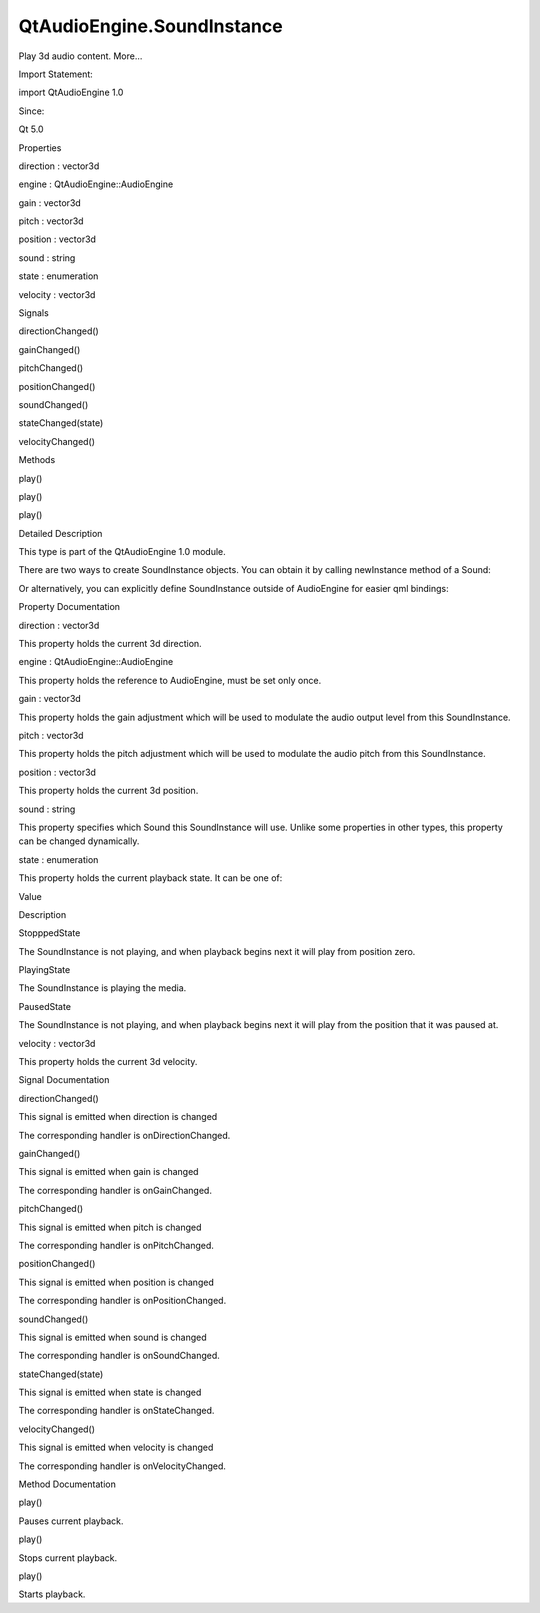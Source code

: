 QtAudioEngine.SoundInstance
===========================

.. raw:: html

   <p>

Play 3d audio content. More...

.. raw:: html

   </p>

.. raw:: html

   <!-- @@@SoundInstance -->

.. raw:: html

   <table class="alignedsummary">

.. raw:: html

   <tr>

.. raw:: html

   <td class="memItemLeft rightAlign topAlign">

Import Statement:

.. raw:: html

   </td>

.. raw:: html

   <td class="memItemRight bottomAlign">

import QtAudioEngine 1.0

.. raw:: html

   </td>

.. raw:: html

   </tr>

.. raw:: html

   <tr>

.. raw:: html

   <td class="memItemLeft rightAlign topAlign">

Since:

.. raw:: html

   </td>

.. raw:: html

   <td class="memItemRight bottomAlign">

Qt 5.0

.. raw:: html

   </td>

.. raw:: html

   </tr>

.. raw:: html

   </table>

.. raw:: html

   <ul>

.. raw:: html

   </ul>

.. raw:: html

   <h2 id="properties">

Properties

.. raw:: html

   </h2>

.. raw:: html

   <ul>

.. raw:: html

   <li class="fn">

direction : vector3d

.. raw:: html

   </li>

.. raw:: html

   <li class="fn">

engine : QtAudioEngine::AudioEngine

.. raw:: html

   </li>

.. raw:: html

   <li class="fn">

gain : vector3d

.. raw:: html

   </li>

.. raw:: html

   <li class="fn">

pitch : vector3d

.. raw:: html

   </li>

.. raw:: html

   <li class="fn">

position : vector3d

.. raw:: html

   </li>

.. raw:: html

   <li class="fn">

sound : string

.. raw:: html

   </li>

.. raw:: html

   <li class="fn">

state : enumeration

.. raw:: html

   </li>

.. raw:: html

   <li class="fn">

velocity : vector3d

.. raw:: html

   </li>

.. raw:: html

   </ul>

.. raw:: html

   <h2 id="signals">

Signals

.. raw:: html

   </h2>

.. raw:: html

   <ul>

.. raw:: html

   <li class="fn">

directionChanged()

.. raw:: html

   </li>

.. raw:: html

   <li class="fn">

gainChanged()

.. raw:: html

   </li>

.. raw:: html

   <li class="fn">

pitchChanged()

.. raw:: html

   </li>

.. raw:: html

   <li class="fn">

positionChanged()

.. raw:: html

   </li>

.. raw:: html

   <li class="fn">

soundChanged()

.. raw:: html

   </li>

.. raw:: html

   <li class="fn">

stateChanged(state)

.. raw:: html

   </li>

.. raw:: html

   <li class="fn">

velocityChanged()

.. raw:: html

   </li>

.. raw:: html

   </ul>

.. raw:: html

   <h2 id="methods">

Methods

.. raw:: html

   </h2>

.. raw:: html

   <ul>

.. raw:: html

   <li class="fn">

play()

.. raw:: html

   </li>

.. raw:: html

   <li class="fn">

play()

.. raw:: html

   </li>

.. raw:: html

   <li class="fn">

play()

.. raw:: html

   </li>

.. raw:: html

   </ul>

.. raw:: html

   <!-- $$$SoundInstance-description -->

.. raw:: html

   <h2 id="details">

Detailed Description

.. raw:: html

   </h2>

.. raw:: html

   </p>

.. raw:: html

   <p>

This type is part of the QtAudioEngine 1.0 module.

.. raw:: html

   </p>

.. raw:: html

   <p>

There are two ways to create SoundInstance objects. You can obtain it by
calling newInstance method of a Sound:

.. raw:: html

   </p>

.. raw:: html

   <pre class="qml">import QtQuick 2.0
   import QtAudioEngine 1.0
   <span class="type">Rectangle</span> {
   <span class="name">id</span>:<span class="name">root</span>
   <span class="name">color</span>:<span class="string">&quot;white&quot;</span>
   <span class="name">width</span>: <span class="number">300</span>
   <span class="name">height</span>: <span class="number">500</span>
   <span class="type"><a href="QtAudioEngine.AudioEngine.md">AudioEngine</a></span> {
   <span class="name">id</span>:<span class="name">audioengine</span>
   <span class="type"><a href="QtAudioEngine.AudioSample.md">AudioSample</a></span> {
   <span class="name">name</span>:<span class="string">&quot;explosion01&quot;</span>
   <span class="name">source</span>: <span class="string">&quot;explosion-01.wav&quot;</span>
   }
   <span class="type"><a href="QtAudioEngine.Sound.md">Sound</a></span> {
   <span class="name">name</span>:<span class="string">&quot;explosion&quot;</span>
   <span class="type"><a href="QtAudioEngine.PlayVariation.md">PlayVariation</a></span> {
   <span class="name">sample</span>:<span class="string">&quot;explosion01&quot;</span>
   }
   }
   }
   property <span class="type">variant</span> <span class="name">soundEffect</span>: <span class="name">audioengine</span>.<span class="name">sounds</span>[<span class="string">&quot;explosion&quot;</span>].<span class="name">newInstance</span>();
   <span class="type">MouseArea</span> {
   <span class="name">anchors</span>.fill: <span class="name">parent</span>
   <span class="name">onPressed</span>: {
   <span class="name">root</span>.<span class="name">soundEffect</span>.<span class="name">play</span>();
   }
   }
   }</pre>

.. raw:: html

   <p>

Or alternatively, you can explicitly define SoundInstance outside of
AudioEngine for easier qml bindings:

.. raw:: html

   </p>

.. raw:: html

   <pre class="qml">import QtQuick 2.0
   import QtAudioEngine 1.0
   <span class="type">Rectangle</span> {
   <span class="name">id</span>:<span class="name">root</span>
   <span class="name">color</span>:<span class="string">&quot;white&quot;</span>
   <span class="name">width</span>: <span class="number">300</span>
   <span class="name">height</span>: <span class="number">500</span>
   <span class="type"><a href="QtAudioEngine.AudioEngine.md">AudioEngine</a></span> {
   <span class="name">id</span>:<span class="name">audioengine</span>
   <span class="type"><a href="QtAudioEngine.AudioSample.md">AudioSample</a></span> {
   <span class="name">name</span>:<span class="string">&quot;explosion01&quot;</span>
   <span class="name">source</span>: <span class="string">&quot;explosion-01.wav&quot;</span>
   }
   <span class="type"><a href="QtAudioEngine.Sound.md">Sound</a></span> {
   <span class="name">name</span>:<span class="string">&quot;explosion&quot;</span>
   <span class="type"><a href="QtAudioEngine.PlayVariation.md">PlayVariation</a></span> {
   <span class="name">sample</span>:<span class="string">&quot;explosion01&quot;</span>
   }
   }
   }
   <span class="type">Item</span> {
   <span class="name">id</span>: <span class="name">animator</span>
   <span class="name">x</span>: <span class="number">10</span> <span class="operator">+</span> <span class="name">observer</span>.<span class="name">percent</span> <span class="operator">*</span> <span class="number">100</span>
   <span class="name">y</span>: <span class="number">20</span> <span class="operator">+</span> <span class="name">observer</span>.<span class="name">percent</span> <span class="operator">*</span> <span class="number">80</span>
   property <span class="type">real</span> <span class="name">percent</span>: <span class="number">0</span>
   SequentialAnimation on <span class="name">percent</span> {
   <span class="name">loops</span>: <span class="name">Animation</span>.<span class="name">Infinite</span>
   <span class="name">running</span>: <span class="number">true</span>
   <span class="type">NumberAnimation</span> {
   <span class="name">duration</span>: <span class="number">8000</span>
   <span class="name">from</span>: <span class="number">0</span>
   <span class="name">to</span>: <span class="number">1</span>
   }
   }
   }
   <span class="type"><a href="index.html">SoundInstance</a></span> {
   <span class="name">id</span>:<span class="name">soundEffect</span>
   <span class="name">engine</span>:<span class="name">audioengine</span>
   <span class="name">sound</span>:<span class="string">&quot;explosion&quot;</span>
   <span class="name">position</span>:<span class="name">Qt</span>.<span class="name">vector3d</span>(<span class="name">animator</span>.<span class="name">x</span>, <span class="name">animator</span>.<span class="name">y</span>, <span class="number">0</span>);
   }
   <span class="type">MouseArea</span> {
   <span class="name">anchors</span>.fill: <span class="name">parent</span>
   <span class="name">onPressed</span>: {
   <span class="name">soundEffect</span>.<span class="name">play</span>();
   }
   }
   }</pre>

.. raw:: html

   <!-- @@@SoundInstance -->

.. raw:: html

   <h2>

Property Documentation

.. raw:: html

   </h2>

.. raw:: html

   <!-- $$$direction -->

.. raw:: html

   <table class="qmlname">

.. raw:: html

   <tr valign="top" id="direction-prop">

.. raw:: html

   <td class="tblQmlPropNode">

.. raw:: html

   <p>

direction : vector3d

.. raw:: html

   </p>

.. raw:: html

   </td>

.. raw:: html

   </tr>

.. raw:: html

   </table>

.. raw:: html

   <p>

This property holds the current 3d direction.

.. raw:: html

   </p>

.. raw:: html

   <!-- @@@direction -->

.. raw:: html

   <table class="qmlname">

.. raw:: html

   <tr valign="top" id="engine-prop">

.. raw:: html

   <td class="tblQmlPropNode">

.. raw:: html

   <p>

engine : QtAudioEngine::AudioEngine

.. raw:: html

   </p>

.. raw:: html

   </td>

.. raw:: html

   </tr>

.. raw:: html

   </table>

.. raw:: html

   <p>

This property holds the reference to AudioEngine, must be set only once.

.. raw:: html

   </p>

.. raw:: html

   <!-- @@@engine -->

.. raw:: html

   <table class="qmlname">

.. raw:: html

   <tr valign="top" id="gain-prop">

.. raw:: html

   <td class="tblQmlPropNode">

.. raw:: html

   <p>

gain : vector3d

.. raw:: html

   </p>

.. raw:: html

   </td>

.. raw:: html

   </tr>

.. raw:: html

   </table>

.. raw:: html

   <p>

This property holds the gain adjustment which will be used to modulate
the audio output level from this SoundInstance.

.. raw:: html

   </p>

.. raw:: html

   <!-- @@@gain -->

.. raw:: html

   <table class="qmlname">

.. raw:: html

   <tr valign="top" id="pitch-prop">

.. raw:: html

   <td class="tblQmlPropNode">

.. raw:: html

   <p>

pitch : vector3d

.. raw:: html

   </p>

.. raw:: html

   </td>

.. raw:: html

   </tr>

.. raw:: html

   </table>

.. raw:: html

   <p>

This property holds the pitch adjustment which will be used to modulate
the audio pitch from this SoundInstance.

.. raw:: html

   </p>

.. raw:: html

   <!-- @@@pitch -->

.. raw:: html

   <table class="qmlname">

.. raw:: html

   <tr valign="top" id="position-prop">

.. raw:: html

   <td class="tblQmlPropNode">

.. raw:: html

   <p>

position : vector3d

.. raw:: html

   </p>

.. raw:: html

   </td>

.. raw:: html

   </tr>

.. raw:: html

   </table>

.. raw:: html

   <p>

This property holds the current 3d position.

.. raw:: html

   </p>

.. raw:: html

   <!-- @@@position -->

.. raw:: html

   <table class="qmlname">

.. raw:: html

   <tr valign="top" id="sound-prop">

.. raw:: html

   <td class="tblQmlPropNode">

.. raw:: html

   <p>

sound : string

.. raw:: html

   </p>

.. raw:: html

   </td>

.. raw:: html

   </tr>

.. raw:: html

   </table>

.. raw:: html

   <p>

This property specifies which Sound this SoundInstance will use. Unlike
some properties in other types, this property can be changed
dynamically.

.. raw:: html

   </p>

.. raw:: html

   <!-- @@@sound -->

.. raw:: html

   <table class="qmlname">

.. raw:: html

   <tr valign="top" id="state-prop">

.. raw:: html

   <td class="tblQmlPropNode">

.. raw:: html

   <p>

state : enumeration

.. raw:: html

   </p>

.. raw:: html

   </td>

.. raw:: html

   </tr>

.. raw:: html

   </table>

.. raw:: html

   <p>

This property holds the current playback state. It can be one of:

.. raw:: html

   </p>

.. raw:: html

   <table class="generic">

.. raw:: html

   <thead>

.. raw:: html

   <tr class="qt-style">

.. raw:: html

   <th>

Value

.. raw:: html

   </th>

.. raw:: html

   <th>

Description

.. raw:: html

   </th>

.. raw:: html

   </tr>

.. raw:: html

   </thead>

.. raw:: html

   <tr valign="top">

.. raw:: html

   <td>

StopppedState

.. raw:: html

   </td>

.. raw:: html

   <td>

The SoundInstance is not playing, and when playback begins next it will
play from position zero.

.. raw:: html

   </td>

.. raw:: html

   </tr>

.. raw:: html

   <tr valign="top">

.. raw:: html

   <td>

PlayingState

.. raw:: html

   </td>

.. raw:: html

   <td>

The SoundInstance is playing the media.

.. raw:: html

   </td>

.. raw:: html

   </tr>

.. raw:: html

   <tr valign="top">

.. raw:: html

   <td>

PausedState

.. raw:: html

   </td>

.. raw:: html

   <td>

The SoundInstance is not playing, and when playback begins next it will
play from the position that it was paused at.

.. raw:: html

   </td>

.. raw:: html

   </tr>

.. raw:: html

   </table>

.. raw:: html

   <!-- @@@state -->

.. raw:: html

   <table class="qmlname">

.. raw:: html

   <tr valign="top" id="velocity-prop">

.. raw:: html

   <td class="tblQmlPropNode">

.. raw:: html

   <p>

velocity : vector3d

.. raw:: html

   </p>

.. raw:: html

   </td>

.. raw:: html

   </tr>

.. raw:: html

   </table>

.. raw:: html

   <p>

This property holds the current 3d velocity.

.. raw:: html

   </p>

.. raw:: html

   <!-- @@@velocity -->

.. raw:: html

   <h2>

Signal Documentation

.. raw:: html

   </h2>

.. raw:: html

   <!-- $$$directionChanged -->

.. raw:: html

   <table class="qmlname">

.. raw:: html

   <tr valign="top" id="directionChanged-signal">

.. raw:: html

   <td class="tblQmlFuncNode">

.. raw:: html

   <p>

directionChanged()

.. raw:: html

   </p>

.. raw:: html

   </td>

.. raw:: html

   </tr>

.. raw:: html

   </table>

.. raw:: html

   <p>

This signal is emitted when direction is changed

.. raw:: html

   </p>

.. raw:: html

   <p>

The corresponding handler is onDirectionChanged.

.. raw:: html

   </p>

.. raw:: html

   <!-- @@@directionChanged -->

.. raw:: html

   <table class="qmlname">

.. raw:: html

   <tr valign="top" id="gainChanged-signal">

.. raw:: html

   <td class="tblQmlFuncNode">

.. raw:: html

   <p>

gainChanged()

.. raw:: html

   </p>

.. raw:: html

   </td>

.. raw:: html

   </tr>

.. raw:: html

   </table>

.. raw:: html

   <p>

This signal is emitted when gain is changed

.. raw:: html

   </p>

.. raw:: html

   <p>

The corresponding handler is onGainChanged.

.. raw:: html

   </p>

.. raw:: html

   <!-- @@@gainChanged -->

.. raw:: html

   <table class="qmlname">

.. raw:: html

   <tr valign="top" id="pitchChanged-signal">

.. raw:: html

   <td class="tblQmlFuncNode">

.. raw:: html

   <p>

pitchChanged()

.. raw:: html

   </p>

.. raw:: html

   </td>

.. raw:: html

   </tr>

.. raw:: html

   </table>

.. raw:: html

   <p>

This signal is emitted when pitch is changed

.. raw:: html

   </p>

.. raw:: html

   <p>

The corresponding handler is onPitchChanged.

.. raw:: html

   </p>

.. raw:: html

   <!-- @@@pitchChanged -->

.. raw:: html

   <table class="qmlname">

.. raw:: html

   <tr valign="top" id="positionChanged-signal">

.. raw:: html

   <td class="tblQmlFuncNode">

.. raw:: html

   <p>

positionChanged()

.. raw:: html

   </p>

.. raw:: html

   </td>

.. raw:: html

   </tr>

.. raw:: html

   </table>

.. raw:: html

   <p>

This signal is emitted when position is changed

.. raw:: html

   </p>

.. raw:: html

   <p>

The corresponding handler is onPositionChanged.

.. raw:: html

   </p>

.. raw:: html

   <!-- @@@positionChanged -->

.. raw:: html

   <table class="qmlname">

.. raw:: html

   <tr valign="top" id="soundChanged-signal">

.. raw:: html

   <td class="tblQmlFuncNode">

.. raw:: html

   <p>

soundChanged()

.. raw:: html

   </p>

.. raw:: html

   </td>

.. raw:: html

   </tr>

.. raw:: html

   </table>

.. raw:: html

   <p>

This signal is emitted when sound is changed

.. raw:: html

   </p>

.. raw:: html

   <p>

The corresponding handler is onSoundChanged.

.. raw:: html

   </p>

.. raw:: html

   <!-- @@@soundChanged -->

.. raw:: html

   <table class="qmlname">

.. raw:: html

   <tr valign="top" id="stateChanged-signal">

.. raw:: html

   <td class="tblQmlFuncNode">

.. raw:: html

   <p>

stateChanged(state)

.. raw:: html

   </p>

.. raw:: html

   </td>

.. raw:: html

   </tr>

.. raw:: html

   </table>

.. raw:: html

   <p>

This signal is emitted when state is changed

.. raw:: html

   </p>

.. raw:: html

   <p>

The corresponding handler is onStateChanged.

.. raw:: html

   </p>

.. raw:: html

   <!-- @@@stateChanged -->

.. raw:: html

   <table class="qmlname">

.. raw:: html

   <tr valign="top" id="velocityChanged-signal">

.. raw:: html

   <td class="tblQmlFuncNode">

.. raw:: html

   <p>

velocityChanged()

.. raw:: html

   </p>

.. raw:: html

   </td>

.. raw:: html

   </tr>

.. raw:: html

   </table>

.. raw:: html

   <p>

This signal is emitted when velocity is changed

.. raw:: html

   </p>

.. raw:: html

   <p>

The corresponding handler is onVelocityChanged.

.. raw:: html

   </p>

.. raw:: html

   <!-- @@@velocityChanged -->

.. raw:: html

   <h2>

Method Documentation

.. raw:: html

   </h2>

.. raw:: html

   <!-- $$$play -->

.. raw:: html

   <table class="qmlname">

.. raw:: html

   <tr valign="top" id="play-method-3">

.. raw:: html

   <td class="tblQmlFuncNode">

.. raw:: html

   <p>

play()

.. raw:: html

   </p>

.. raw:: html

   </td>

.. raw:: html

   </tr>

.. raw:: html

   </table>

.. raw:: html

   <p>

Pauses current playback.

.. raw:: html

   </p>

.. raw:: html

   <!-- @@@play -->

.. raw:: html

   <table class="qmlname">

.. raw:: html

   <tr valign="top" id="play-method-2">

.. raw:: html

   <td class="tblQmlFuncNode">

.. raw:: html

   <p>

play()

.. raw:: html

   </p>

.. raw:: html

   </td>

.. raw:: html

   </tr>

.. raw:: html

   </table>

.. raw:: html

   <p>

Stops current playback.

.. raw:: html

   </p>

.. raw:: html

   <!-- @@@play -->

.. raw:: html

   <table class="qmlname">

.. raw:: html

   <tr valign="top" id="play-method">

.. raw:: html

   <td class="tblQmlFuncNode">

.. raw:: html

   <p>

play()

.. raw:: html

   </p>

.. raw:: html

   </td>

.. raw:: html

   </tr>

.. raw:: html

   </table>

.. raw:: html

   <p>

Starts playback.

.. raw:: html

   </p>

.. raw:: html

   <!-- @@@play -->


